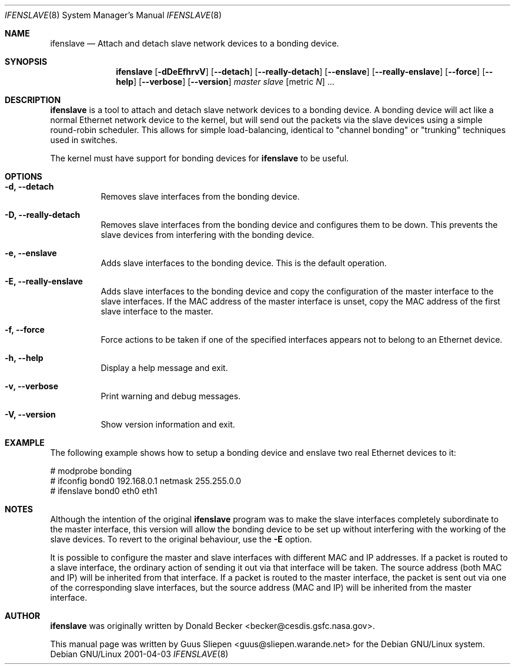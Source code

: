 .Dd 2001-04-03
.Dt IFENSLAVE 8
.Os "Debian GNU/Linux"
.\" Manual page created by Guus Sliepen <guus@sliepen.warande.net>
.Sh NAME
.Nm ifenslave
.Nd Attach and detach slave network devices to a bonding device.
.Sh SYNOPSIS
.Nm
.Op Fl dDeEfhrvV
.Op Fl -detach
.Op Fl -really-detach
.Op Fl -enslave
.Op Fl -really-enslave
.Op Fl -force
.Op Fl -help
.Op Fl -verbose
.Op Fl -version
.Ar master
.Ar slave Op metric Ar N
.No ...
.Sh DESCRIPTION
.Nm
is a tool to attach and detach slave network devices to a bonding device.
A bonding device will act like a normal Ethernet network device to the kernel,
but will send out the packets via the slave devices using a simple round-robin scheduler.
This allows for simple load-balancing,
identical to "channel bonding" or "trunking" techniques used in switches.
.Pp
The kernel must have support for bonding devices for
.Nm
to be useful.
.Sh OPTIONS
.Bl -tag -width indent
.It Fl d, -detach
Removes slave interfaces from the bonding device.
.It Fl D, -really-detach
Removes slave interfaces from the bonding device and configures them to be down.
This prevents the slave devices from interfering with the bonding device.
.It Fl e, -enslave
Adds slave interfaces to the bonding device.
This is the default operation.
.It Fl E, -really-enslave
Adds slave interfaces to the bonding device and
copy the configuration of the master interface to the slave interfaces.
If the MAC address of the master interface is unset,
copy the MAC address of the first slave interface to the master.
.It Fl f, -force
Force actions to be taken if one of the specified interfaces appears not to belong to an Ethernet device.
.It Fl h, -help
Display a help message and exit.
.It Fl v, -verbose
Print warning and debug messages.
.It Fl V, -version
Show version information and exit.
.El
.Sh EXAMPLE
The following example shows how to setup a bonding device and
enslave two real Ethernet devices to it:
.Bd -literal
# modprobe bonding
# ifconfig bond0 192.168.0.1 netmask 255.255.0.0
# ifenslave bond0 eth0 eth1
.Ed
.Sh NOTES
Although the intention of the original
.Nm
program was to make the slave interfaces completely subordinate to the master interface,
this version will allow the bonding device to be set up without
interfering with the working of the slave devices.
To revert to the original behaviour, use the
.Fl E
option.
.Pp
It is possible to configure the master and slave interfaces
with different MAC and IP addresses.
If a packet is routed to a slave interface,
the ordinary action of sending it out via that interface will be taken.
The source address (both MAC and IP) will be inherited from that interface.
If a packet is routed to the master interface,
the packet is sent out via one of the corresponding slave interfaces,
but the source address (MAC and IP) will be inherited from the master interface.
.Sh AUTHOR
.Nm
was originally written by
.An Donald Becker Aq becker@cesdis.gsfc.nasa.gov .
.Pp
This manual page was written by
.An Guus Sliepen Aq guus@sliepen.warande.net
for the Debian GNU/Linux system.
